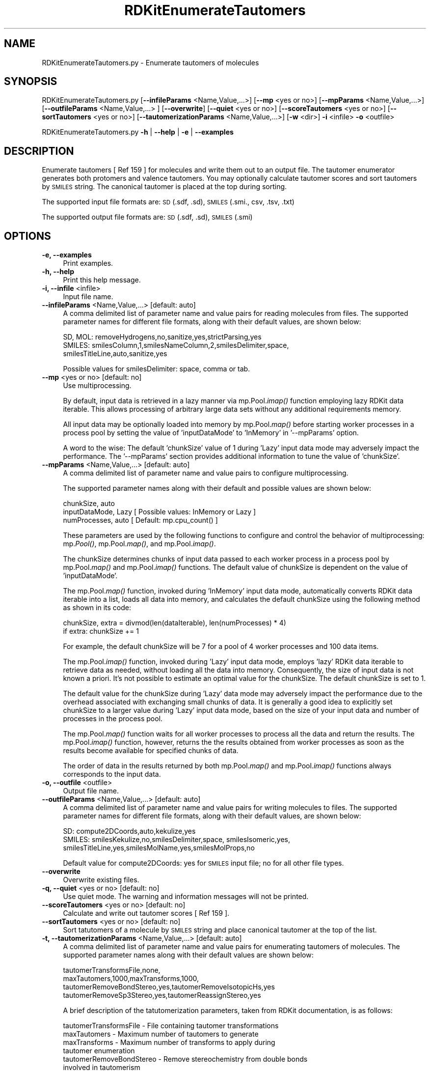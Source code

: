 .\" Automatically generated by Pod::Man 2.28 (Pod::Simple 3.35)
.\"
.\" Standard preamble:
.\" ========================================================================
.de Sp \" Vertical space (when we can't use .PP)
.if t .sp .5v
.if n .sp
..
.de Vb \" Begin verbatim text
.ft CW
.nf
.ne \\$1
..
.de Ve \" End verbatim text
.ft R
.fi
..
.\" Set up some character translations and predefined strings.  \*(-- will
.\" give an unbreakable dash, \*(PI will give pi, \*(L" will give a left
.\" double quote, and \*(R" will give a right double quote.  \*(C+ will
.\" give a nicer C++.  Capital omega is used to do unbreakable dashes and
.\" therefore won't be available.  \*(C` and \*(C' expand to `' in nroff,
.\" nothing in troff, for use with C<>.
.tr \(*W-
.ds C+ C\v'-.1v'\h'-1p'\s-2+\h'-1p'+\s0\v'.1v'\h'-1p'
.ie n \{\
.    ds -- \(*W-
.    ds PI pi
.    if (\n(.H=4u)&(1m=24u) .ds -- \(*W\h'-12u'\(*W\h'-12u'-\" diablo 10 pitch
.    if (\n(.H=4u)&(1m=20u) .ds -- \(*W\h'-12u'\(*W\h'-8u'-\"  diablo 12 pitch
.    ds L" ""
.    ds R" ""
.    ds C` ""
.    ds C' ""
'br\}
.el\{\
.    ds -- \|\(em\|
.    ds PI \(*p
.    ds L" ``
.    ds R" ''
.    ds C`
.    ds C'
'br\}
.\"
.\" Escape single quotes in literal strings from groff's Unicode transform.
.ie \n(.g .ds Aq \(aq
.el       .ds Aq '
.\"
.\" If the F register is turned on, we'll generate index entries on stderr for
.\" titles (.TH), headers (.SH), subsections (.SS), items (.Ip), and index
.\" entries marked with X<> in POD.  Of course, you'll have to process the
.\" output yourself in some meaningful fashion.
.\"
.\" Avoid warning from groff about undefined register 'F'.
.de IX
..
.nr rF 0
.if \n(.g .if rF .nr rF 1
.if (\n(rF:(\n(.g==0)) \{
.    if \nF \{
.        de IX
.        tm Index:\\$1\t\\n%\t"\\$2"
..
.        if !\nF==2 \{
.            nr % 0
.            nr F 2
.        \}
.    \}
.\}
.rr rF
.\"
.\" Accent mark definitions (@(#)ms.acc 1.5 88/02/08 SMI; from UCB 4.2).
.\" Fear.  Run.  Save yourself.  No user-serviceable parts.
.    \" fudge factors for nroff and troff
.if n \{\
.    ds #H 0
.    ds #V .8m
.    ds #F .3m
.    ds #[ \f1
.    ds #] \fP
.\}
.if t \{\
.    ds #H ((1u-(\\\\n(.fu%2u))*.13m)
.    ds #V .6m
.    ds #F 0
.    ds #[ \&
.    ds #] \&
.\}
.    \" simple accents for nroff and troff
.if n \{\
.    ds ' \&
.    ds ` \&
.    ds ^ \&
.    ds , \&
.    ds ~ ~
.    ds /
.\}
.if t \{\
.    ds ' \\k:\h'-(\\n(.wu*8/10-\*(#H)'\'\h"|\\n:u"
.    ds ` \\k:\h'-(\\n(.wu*8/10-\*(#H)'\`\h'|\\n:u'
.    ds ^ \\k:\h'-(\\n(.wu*10/11-\*(#H)'^\h'|\\n:u'
.    ds , \\k:\h'-(\\n(.wu*8/10)',\h'|\\n:u'
.    ds ~ \\k:\h'-(\\n(.wu-\*(#H-.1m)'~\h'|\\n:u'
.    ds / \\k:\h'-(\\n(.wu*8/10-\*(#H)'\z\(sl\h'|\\n:u'
.\}
.    \" troff and (daisy-wheel) nroff accents
.ds : \\k:\h'-(\\n(.wu*8/10-\*(#H+.1m+\*(#F)'\v'-\*(#V'\z.\h'.2m+\*(#F'.\h'|\\n:u'\v'\*(#V'
.ds 8 \h'\*(#H'\(*b\h'-\*(#H'
.ds o \\k:\h'-(\\n(.wu+\w'\(de'u-\*(#H)/2u'\v'-.3n'\*(#[\z\(de\v'.3n'\h'|\\n:u'\*(#]
.ds d- \h'\*(#H'\(pd\h'-\w'~'u'\v'-.25m'\f2\(hy\fP\v'.25m'\h'-\*(#H'
.ds D- D\\k:\h'-\w'D'u'\v'-.11m'\z\(hy\v'.11m'\h'|\\n:u'
.ds th \*(#[\v'.3m'\s+1I\s-1\v'-.3m'\h'-(\w'I'u*2/3)'\s-1o\s+1\*(#]
.ds Th \*(#[\s+2I\s-2\h'-\w'I'u*3/5'\v'-.3m'o\v'.3m'\*(#]
.ds ae a\h'-(\w'a'u*4/10)'e
.ds Ae A\h'-(\w'A'u*4/10)'E
.    \" corrections for vroff
.if v .ds ~ \\k:\h'-(\\n(.wu*9/10-\*(#H)'\s-2\u~\d\s+2\h'|\\n:u'
.if v .ds ^ \\k:\h'-(\\n(.wu*10/11-\*(#H)'\v'-.4m'^\v'.4m'\h'|\\n:u'
.    \" for low resolution devices (crt and lpr)
.if \n(.H>23 .if \n(.V>19 \
\{\
.    ds : e
.    ds 8 ss
.    ds o a
.    ds d- d\h'-1'\(ga
.    ds D- D\h'-1'\(hy
.    ds th \o'bp'
.    ds Th \o'LP'
.    ds ae ae
.    ds Ae AE
.\}
.rm #[ #] #H #V #F C
.\" ========================================================================
.\"
.IX Title "RDKitEnumerateTautomers 1"
.TH RDKitEnumerateTautomers 1 "2022-09-25" "perl v5.22.4" "MayaChemTools"
.\" For nroff, turn off justification.  Always turn off hyphenation; it makes
.\" way too many mistakes in technical documents.
.if n .ad l
.nh
.SH "NAME"
RDKitEnumerateTautomers.py \- Enumerate tautomers of molecules
.SH "SYNOPSIS"
.IX Header "SYNOPSIS"
RDKitEnumerateTautomers.py [\fB\-\-infileParams\fR <Name,Value,...>] [\fB\-\-mp\fR <yes or no>] [\fB\-\-mpParams\fR <Name,Value,...>]
[\fB\-\-outfileParams\fR <Name,Value,...> ] [\fB\-\-overwrite\fR] [\fB\-\-quiet\fR <yes or no>] [\fB\-\-scoreTautomers\fR <yes or no>]
[\fB\-\-sortTautomers\fR <yes or no>] [\fB\-\-tautomerizationParams\fR <Name,Value,...>] [\fB\-w\fR <dir>] \fB\-i\fR <infile> \fB\-o\fR <outfile>
.PP
RDKitEnumerateTautomers.py \fB\-h\fR | \fB\-\-help\fR | \fB\-e\fR | \fB\-\-examples\fR
.SH "DESCRIPTION"
.IX Header "DESCRIPTION"
Enumerate tautomers [ Ref 159 ] for molecules and write them out to an output file.
The tautomer enumerator generates both protomers and valence tautomers. You
may optionally calculate tautomer scores and sort tautomers by \s-1SMILES\s0 string. The
canonical tautomer is placed at the top during sorting.
.PP
The supported input file formats are: \s-1SD \s0(.sdf, .sd), \s-1SMILES \s0(.smi., csv, .tsv, .txt)
.PP
The supported output file formats are: \s-1SD \s0(.sdf, .sd), \s-1SMILES \s0(.smi)
.SH "OPTIONS"
.IX Header "OPTIONS"
.IP "\fB\-e, \-\-examples\fR" 4
.IX Item "-e, --examples"
Print examples.
.IP "\fB\-h, \-\-help\fR" 4
.IX Item "-h, --help"
Print this help message.
.IP "\fB\-i, \-\-infile\fR <infile>" 4
.IX Item "-i, --infile <infile>"
Input file name.
.IP "\fB\-\-infileParams\fR <Name,Value,...>  [default: auto]" 4
.IX Item "--infileParams <Name,Value,...> [default: auto]"
A comma delimited list of parameter name and value pairs for reading
molecules from files. The supported parameter names for different file
formats, along with their default values, are shown below:
.Sp
.Vb 3
\&    SD, MOL: removeHydrogens,no,sanitize,yes,strictParsing,yes
\&    SMILES: smilesColumn,1,smilesNameColumn,2,smilesDelimiter,space,
\&        smilesTitleLine,auto,sanitize,yes
.Ve
.Sp
Possible values for smilesDelimiter: space, comma or tab.
.IP "\fB\-\-mp\fR <yes or no>  [default: no]" 4
.IX Item "--mp <yes or no> [default: no]"
Use multiprocessing.
.Sp
By default, input data is retrieved in a lazy manner via mp.Pool.\fIimap()\fR
function employing lazy RDKit data iterable. This allows processing of
arbitrary large data sets without any additional requirements memory.
.Sp
All input data may be optionally loaded into memory by mp.Pool.\fImap()\fR
before starting worker processes in a process pool by setting the value
of 'inputDataMode' to 'InMemory' in '\-\-mpParams' option.
.Sp
A word to the wise: The default 'chunkSize' value of 1 during 'Lazy' input
data mode may adversely impact the performance. The '\-\-mpParams' section
provides additional information to tune the value of 'chunkSize'.
.IP "\fB\-\-mpParams\fR <Name,Value,...>  [default: auto]" 4
.IX Item "--mpParams <Name,Value,...> [default: auto]"
A comma delimited list of parameter name and value pairs to configure
multiprocessing.
.Sp
The supported parameter names along with their default and possible
values are shown below:
.Sp
.Vb 3
\&    chunkSize, auto
\&    inputDataMode, Lazy   [ Possible values: InMemory or Lazy ]
\&    numProcesses, auto   [ Default: mp.cpu_count() ]
.Ve
.Sp
These parameters are used by the following functions to configure and
control the behavior of multiprocessing: mp.\fIPool()\fR, mp.Pool.\fImap()\fR, and
mp.Pool.\fIimap()\fR.
.Sp
The chunkSize determines chunks of input data passed to each worker
process in a process pool by mp.Pool.\fImap()\fR and mp.Pool.\fIimap()\fR functions.
The default value of chunkSize is dependent on the value of 'inputDataMode'.
.Sp
The mp.Pool.\fImap()\fR function, invoked during 'InMemory' input data mode,
automatically converts RDKit data iterable into a list, loads all data into
memory, and calculates the default chunkSize using the following method
as shown in its code:
.Sp
.Vb 2
\&    chunkSize, extra = divmod(len(dataIterable), len(numProcesses) * 4)
\&    if extra: chunkSize += 1
.Ve
.Sp
For example, the default chunkSize will be 7 for a pool of 4 worker processes
and 100 data items.
.Sp
The mp.Pool.\fIimap()\fR function, invoked during 'Lazy' input data mode, employs
\&'lazy' RDKit data iterable to retrieve data as needed, without loading all the
data into memory. Consequently, the size of input data is not known a priori.
It's not possible to estimate an optimal value for the chunkSize. The default 
chunkSize is set to 1.
.Sp
The default value for the chunkSize during 'Lazy' data mode may adversely
impact the performance due to the overhead associated with exchanging
small chunks of data. It is generally a good idea to explicitly set chunkSize to
a larger value during 'Lazy' input data mode, based on the size of your input
data and number of processes in the process pool.
.Sp
The mp.Pool.\fImap()\fR function waits for all worker processes to process all
the data and return the results. The mp.Pool.\fIimap()\fR function, however,
returns the the results obtained from worker processes as soon as the
results become available for specified chunks of data.
.Sp
The order of data in the results returned by both mp.Pool.\fImap()\fR and 
mp.Pool.\fIimap()\fR functions always corresponds to the input data.
.IP "\fB\-o, \-\-outfile\fR <outfile>" 4
.IX Item "-o, --outfile <outfile>"
Output file name.
.IP "\fB\-\-outfileParams\fR <Name,Value,...>  [default: auto]" 4
.IX Item "--outfileParams <Name,Value,...> [default: auto]"
A comma delimited list of parameter name and value pairs for writing
molecules to files. The supported parameter names for different file
formats, along with their default values, are shown below:
.Sp
.Vb 3
\&    SD: compute2DCoords,auto,kekulize,yes
\&    SMILES: smilesKekulize,no,smilesDelimiter,space, smilesIsomeric,yes,
\&        smilesTitleLine,yes,smilesMolName,yes,smilesMolProps,no
.Ve
.Sp
Default value for compute2DCoords: yes for \s-1SMILES\s0 input file; no for all other
file types.
.IP "\fB\-\-overwrite\fR" 4
.IX Item "--overwrite"
Overwrite existing files.
.IP "\fB\-q, \-\-quiet\fR <yes or no>  [default: no]" 4
.IX Item "-q, --quiet <yes or no> [default: no]"
Use quiet mode. The warning and information messages will not be printed.
.IP "\fB\-\-scoreTautomers\fR <yes or no>  [default: no]" 4
.IX Item "--scoreTautomers <yes or no> [default: no]"
Calculate and write out tautomer scores [ Ref 159 ].
.IP "\fB\-\-sortTautomers\fR <yes or no>  [default: no]" 4
.IX Item "--sortTautomers <yes or no> [default: no]"
Sort tatutomers of a molecule by \s-1SMILES\s0 string and place canonical tautomer
at the top of the list.
.IP "\fB\-t, \-\-tautomerizationParams\fR <Name,Value,...>  [default: auto]" 4
.IX Item "-t, --tautomerizationParams <Name,Value,...> [default: auto]"
A comma delimited list of parameter name and value pairs for enumerating
tautomers of molecules. The supported parameter names along with their
default values are shown below:
.Sp
.Vb 4
\&    tautomerTransformsFile,none,
\&    maxTautomers,1000,maxTransforms,1000,
\&    tautomerRemoveBondStereo,yes,tautomerRemoveIsotopicHs,yes
\&    tautomerRemoveSp3Stereo,yes,tautomerReassignStereo,yes
.Ve
.Sp
A brief description of the tatutomerization parameters, taken from RDKit
documentation, is as follows:
.Sp
.Vb 1
\&    tautomerTransformsFile \- File containing tautomer transformations
\&    
\&    maxTautomers \- Maximum number of tautomers to generate
\&    maxTransforms \- Maximum number of transforms to apply during
\&        tautomer enumeration
\&    tautomerRemoveBondStereo \- Remove stereochemistry from double bonds
\&        involved in tautomerism
\&    tautomerRemoveIsotopicHs: Remove isotopic Hs from centers involved in tautomerism
\&    tautomerRemoveSp3Stereo \- Remove stereochemistry from sp3 centers
\&        involved in tautomerism
\&    tautomerReassignStereo \- AssignStereochemistry on all generated tautomers
.Ve
.Sp
The default value is set to none for the 'tautomerTransformsFile' parameter. The
script relies on RDKit to automatically load appropriate tautomer transformations
from a set of internal catalog.
.Sp
The contents  of transformation file are described below:
.Sp
.Vb 1
\&    tautomerTransformsFile \- File containing tautomer transformations
\&    
\&        // Name                SMARTS   Bonds  Charges
\&        1,3 (thio)keto/enol f  [CX4!H0]\-[C]=[O,S,Se,Te;X1]
\&        1,3 (thio)keto/enol r  [O,S,Se,Te;X2!H0]\-[C]=[C]
\&        1,5 (thio)keto/enol f  [CX4,NX3;!H0]\-[C]=[C][CH0]=[O,S,Se,Te;X1]
\&        ... ... ...
.Ve
.IP "\fB\-w, \-\-workingdir\fR <dir>" 4
.IX Item "-w, --workingdir <dir>"
Location of working directory which defaults to the current directory.
.SH "EXAMPLES"
.IX Header "EXAMPLES"
To enumerate tautomers of molecules in a \s-1SMILES\s0 file and write out a \s-1SMILES\s0
file, type:
.PP
.Vb 1
\&    % RDKitEnumerateTautomers.py \-i Sample.smi \-o SampleOut.smi
.Ve
.PP
To enumerate tautomers of molecules in a \s-1SD\s0 file, calculate tautomer scores,
sort tautomers, and write out a \s-1SD\s0 file, type:
.PP
.Vb 2
\&    % RDKitEnumerateTautomers.py \-\-scoreTautomers yes \-\-sortTautomers yes
\&      \-i Sample.sdf \-o SampleOut.sdf
.Ve
.PP
To enumerate tautomers of molecules in a \s-1SD\s0 fie , calculate tautomer
scores, sort tautomers, and write out a \s-1SMILES\s0 file, type:
.PP
.Vb 2
\&    % RDKitEnumerateTautomers.py \-\-scoreTautomers yes  \-\-sortTautomers yes
\&      \-\-outfileParams "smilesMolProps,yes" \-i Sample.smi \-o SampleOut.smi
.Ve
.PP
To enumerate tautomers of  molecules in a \s-1SD\s0 file, performing enumeration in
multiprocessing mode on all available CPUs without loading all data into
memory, and write out a \s-1SD\s0 file, type:
.PP
.Vb 1
\&    % RDKitEnumerateTautomers.py \-\-mp yes \-i Sample.sdf \-o SampleOut.sdf
.Ve
.PP
To enumerate tautomers of  molecules in a \s-1SD\s0 file, performing enumeration in
multiprocessing mode on specific number of CPUs and chunk size without loading
all data into memory, and write out a \s-1SD\s0 file, type:
.PP
.Vb 2
\&    % RDKitEnumerateTautomers.py \-\-mp yes \-\-mpParams "inputDataMode,Lazy,
\&      numProcesses,4,chunkSize,8" \-i Sample.sdf \-o SampleOut.sdf
.Ve
.PP
To enumerate tautomers of  molecules in a \s-1SD\s0 file using specific values of
parameters to contol the enumeration behavior, and write out a \s-1SD\s0 file, type:
.PP
.Vb 4
\&    % RDKitEnumerateTautomers.py  \-t "maxTautomers,1000,maxTransforms,1000,
\&      tautomerRemoveBondStereo,yes,tautomerRemoveIsotopicHs,yes,
\&      tautomerRemoveSp3Stereo,yes,tautomerReassignStereo,yes"
\&      \-\-scoreTautomers yes \-\-sortTautomers yes \-i Sample.sdf \-o SampleOut.sdf
.Ve
.PP
To enumerate tautomers for molecules in a \s-1CSV SMILES\s0 file, \s-1SMILES\s0 strings in column 1,
name in column 2, and generate output \s-1SD\s0 file, type:
.PP
.Vb 4
\&    % RDKitEnumerateTautomers.py \-\-infileParams 
\&      "smilesDelimiter,comma,smilesTitleLine,yes,smilesColumn,1,
\&      smilesNameColumn,2" \-\-outfileParams "compute2DCoords,yes"
\&      \-i SampleSMILES.csv \-o SampleOut.sdf
.Ve
.SH "AUTHOR"
.IX Header "AUTHOR"
Manish Sud(msud@san.rr.com)
.SH "SEE ALSO"
.IX Header "SEE ALSO"
RDKitConvertFileFormat.py, RDKitRemoveDuplicateMolecules.py,
RDKitRemoveInvalidMolecules.py, RDKitRemoveSalts.py,
RDKitSearchFunctionalGroups.py, RDKitSearchSMARTS.py,
RDKitStandardizeMolecules.py
.SH "COPYRIGHT"
.IX Header "COPYRIGHT"
Copyright (C) 2022 Manish Sud. All rights reserved.
.PP
The functionality available in this script is implemented using RDKit, an
open source toolkit for cheminformatics developed by Greg Landrum.
.PP
This file is part of MayaChemTools.
.PP
MayaChemTools is free software; you can redistribute it and/or modify it under
the terms of the \s-1GNU\s0 Lesser General Public License as published by the Free
Software Foundation; either version 3 of the License, or (at your option) any
later version.
